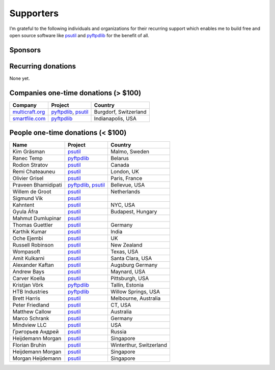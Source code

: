 Supporters
##########

I’m grateful to the following individuals and organizations for their recurring support which enables me to build free and open source software like `psutil`_
and `pyftpdlib`_ for the benefit of all.

Sponsors
========

.. raw:: html

    <div style="background-color:#4B5168; width:228px; height:42px">
        <a href="https://tidelift.com/subscription/pkg/pypi-psutil?utm_source=pypi-psutil&utm_medium=referral&utm_campaign=readme">
        <img src="/images/tidelift-logo.svg" />
        </a>
        <br />
    </div>

Recurring donations
===================

None yet.

Companies one-time donations (> $100)
=====================================

+------------------------+--------------------------+-------------------------+
| Company                | Project                  | Country                 |
+========================+==========================+=========================+
| `multicraft.org`_      | `pyftpdlib`_, `psutil`_  | Burgdorf, Switzerland   |
+------------------------+--------------------------+-------------------------+
| `smartfile.com`_       | `pyftpdlib`_             | Indianapolis, USA       |
+------------------------+--------------------------+-------------------------+

People one-time donations (< $100)
==================================

+------------------------+--------------------------+-------------------------+
| Name                   | Project                  | Country                 |
+========================+==========================+=========================+
| Kim Gräsman            | `psutil`_                | Malmo, Sweden           |
+------------------------+--------------------------+-------------------------+
| Ranec Temp             | `pyftpdlib`_             | Belarus                 |
+------------------------+--------------------------+-------------------------+
| Rodion Stratov         | `psutil`_                | Canada                  |
+------------------------+--------------------------+-------------------------+
| Remi Chateauneu        | `psutil`_                | London, UK              |
+------------------------+--------------------------+-------------------------+
| Olivier Grisel         | `psutil`_                | Paris, France           |
+------------------------+--------------------------+-------------------------+
| Praveen Bhamidipati    | `pyftpdlib`_, `psutil`_  | Bellevue, USA           |
+------------------------+--------------------------+-------------------------+
| Willem de Groot        | `psutil`_                | Netherlands             |
+------------------------+--------------------------+-------------------------+
| Sigmund Vik            | `psutil`_                |                         |
+------------------------+--------------------------+-------------------------+
| Kahntent               | `psutil`_                | NYC, USA                |
+------------------------+--------------------------+-------------------------+
| Gyula Áfra             | `psutil`_                | Budapest, Hungary       |
+------------------------+--------------------------+-------------------------+
| Mahmut Dumlupinar      | `psutil`_                |                         |
+------------------------+--------------------------+-------------------------+
| Thomas Guettler        | `psutil`_                | Germany                 |
+------------------------+--------------------------+-------------------------+
| Karthik Kumar          | `psutil`_                | India                   |
+------------------------+--------------------------+-------------------------+
| Oche Ejembi            | `psutil`_                | UK                      |
+------------------------+--------------------------+-------------------------+
| Russell Robinson       | `psutil`_                | New Zealand             |
+------------------------+--------------------------+-------------------------+
| Wompasoft              | `psutil`_                | Texas, USA              |
+------------------------+--------------------------+-------------------------+
| Amit Kulkarni          | `psutil`_                | Santa Clara, USA        |
+------------------------+--------------------------+-------------------------+
| Alexander Kaftan       | `psutil`_                | Augsburg Germany        |
+------------------------+--------------------------+-------------------------+
| Andrew Bays            | `psutil`_                | Maynard, USA            |
+------------------------+--------------------------+-------------------------+
| Carver Koella          | `psutil`_                | Pittsburgh, USA         |
+------------------------+--------------------------+-------------------------+
| Kristjan Võrk          | `pyftpdlib`_             | Tallin, Estonia         |
+------------------------+--------------------------+-------------------------+
| HTB Industries         | `pyftpdlib`_             | Willow Springs, USA     |
+------------------------+--------------------------+-------------------------+
| Brett Harris           | `psutil`_                | Melbourne, Australia    |
+------------------------+--------------------------+-------------------------+
| Peter Friedland        | `psutil`_                | CT, USA                 |
+------------------------+--------------------------+-------------------------+
| Matthew Callow         | `psutil`_                | Australia               |
+------------------------+--------------------------+-------------------------+
| Marco Schrank          | `psutil`_                | Germany                 |
+------------------------+--------------------------+-------------------------+
| Mindview LLC           | `psutil`_                | USA                     |
+------------------------+--------------------------+-------------------------+
| Григорьев Андрей       | `psutil`_                | Russia                  |
+------------------------+--------------------------+-------------------------+
| Heijdemann Morgan      | `psutil`_                | Singapore               |
+------------------------+--------------------------+-------------------------+
| Florian Bruhin         | `psutil`_                | Winterthur, Switzerland |
+------------------------+--------------------------+-------------------------+
| Heijdemann Morgan      | `psutil`_                | Singapore               |
+------------------------+--------------------------+-------------------------+
| Morgan Heijdemann      | `psutil`_                | Singapore               |
+------------------------+--------------------------+-------------------------+

.. _`smartfile.com`: https://www.smartfile.com/
.. _`multicraft.org`: https://www.multicraft.org
.. _`psutil`: https://github.com/giampaolo/psutil
.. _`pyftpdlib`: https://github.com/giampaolo/pyftpdlib
